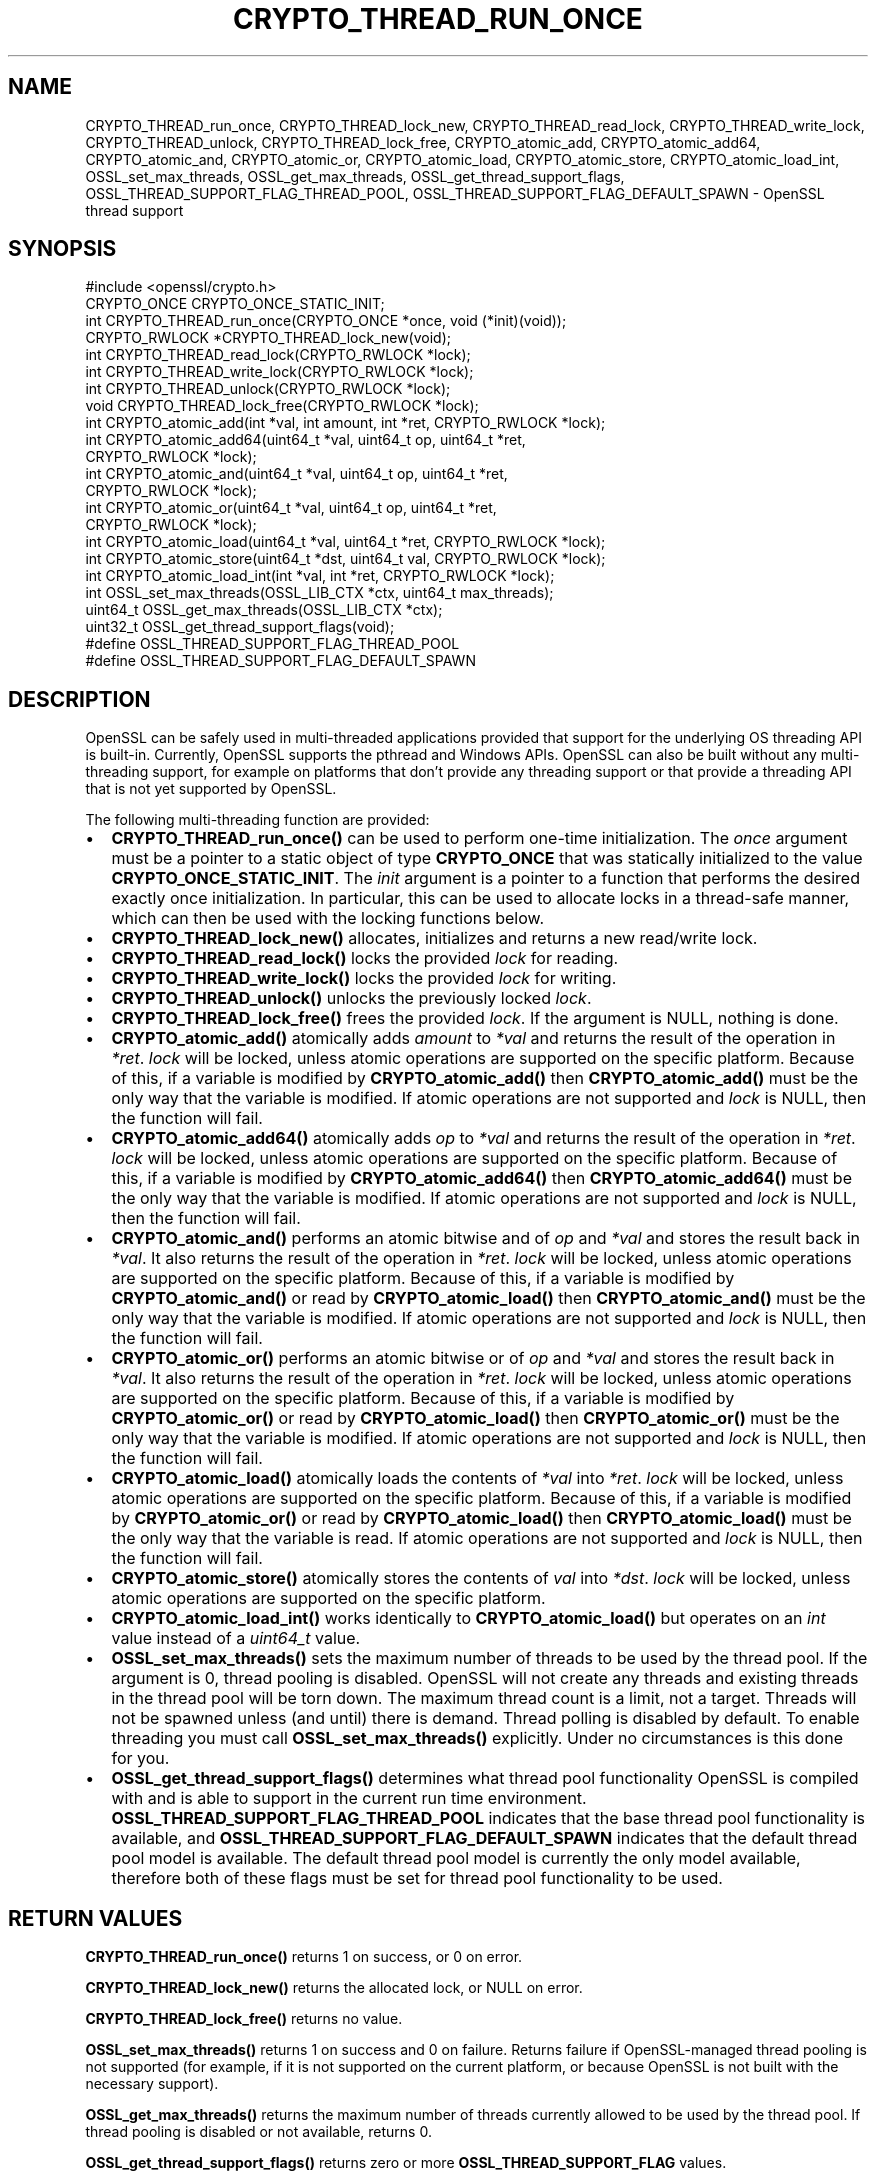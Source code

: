.\" -*- mode: troff; coding: utf-8 -*-
.\" Automatically generated by Pod::Man 5.0102 (Pod::Simple 3.45)
.\"
.\" Standard preamble:
.\" ========================================================================
.de Sp \" Vertical space (when we can't use .PP)
.if t .sp .5v
.if n .sp
..
.de Vb \" Begin verbatim text
.ft CW
.nf
.ne \\$1
..
.de Ve \" End verbatim text
.ft R
.fi
..
.\" \*(C` and \*(C' are quotes in nroff, nothing in troff, for use with C<>.
.ie n \{\
.    ds C` ""
.    ds C' ""
'br\}
.el\{\
.    ds C`
.    ds C'
'br\}
.\"
.\" Escape single quotes in literal strings from groff's Unicode transform.
.ie \n(.g .ds Aq \(aq
.el       .ds Aq '
.\"
.\" If the F register is >0, we'll generate index entries on stderr for
.\" titles (.TH), headers (.SH), subsections (.SS), items (.Ip), and index
.\" entries marked with X<> in POD.  Of course, you'll have to process the
.\" output yourself in some meaningful fashion.
.\"
.\" Avoid warning from groff about undefined register 'F'.
.de IX
..
.nr rF 0
.if \n(.g .if rF .nr rF 1
.if (\n(rF:(\n(.g==0)) \{\
.    if \nF \{\
.        de IX
.        tm Index:\\$1\t\\n%\t"\\$2"
..
.        if !\nF==2 \{\
.            nr % 0
.            nr F 2
.        \}
.    \}
.\}
.rr rF
.\" ========================================================================
.\"
.IX Title "CRYPTO_THREAD_RUN_ONCE 3ossl"
.TH CRYPTO_THREAD_RUN_ONCE 3ossl 2025-09-16 3.5.3 OpenSSL
.\" For nroff, turn off justification.  Always turn off hyphenation; it makes
.\" way too many mistakes in technical documents.
.if n .ad l
.nh
.SH NAME
CRYPTO_THREAD_run_once,
CRYPTO_THREAD_lock_new, CRYPTO_THREAD_read_lock, CRYPTO_THREAD_write_lock,
CRYPTO_THREAD_unlock, CRYPTO_THREAD_lock_free,
CRYPTO_atomic_add, CRYPTO_atomic_add64, CRYPTO_atomic_and, CRYPTO_atomic_or,
CRYPTO_atomic_load, CRYPTO_atomic_store, CRYPTO_atomic_load_int,
OSSL_set_max_threads, OSSL_get_max_threads,
OSSL_get_thread_support_flags, OSSL_THREAD_SUPPORT_FLAG_THREAD_POOL,
OSSL_THREAD_SUPPORT_FLAG_DEFAULT_SPAWN \- OpenSSL thread support
.SH SYNOPSIS
.IX Header "SYNOPSIS"
.Vb 1
\& #include <openssl/crypto.h>
\&
\& CRYPTO_ONCE CRYPTO_ONCE_STATIC_INIT;
\& int CRYPTO_THREAD_run_once(CRYPTO_ONCE *once, void (*init)(void));
\&
\& CRYPTO_RWLOCK *CRYPTO_THREAD_lock_new(void);
\& int CRYPTO_THREAD_read_lock(CRYPTO_RWLOCK *lock);
\& int CRYPTO_THREAD_write_lock(CRYPTO_RWLOCK *lock);
\& int CRYPTO_THREAD_unlock(CRYPTO_RWLOCK *lock);
\& void CRYPTO_THREAD_lock_free(CRYPTO_RWLOCK *lock);
\&
\& int CRYPTO_atomic_add(int *val, int amount, int *ret, CRYPTO_RWLOCK *lock);
\& int CRYPTO_atomic_add64(uint64_t *val, uint64_t op, uint64_t *ret,
\&                         CRYPTO_RWLOCK *lock);
\& int CRYPTO_atomic_and(uint64_t *val, uint64_t op, uint64_t *ret,
\&                       CRYPTO_RWLOCK *lock);
\& int CRYPTO_atomic_or(uint64_t *val, uint64_t op, uint64_t *ret,
\&                      CRYPTO_RWLOCK *lock);
\& int CRYPTO_atomic_load(uint64_t *val, uint64_t *ret, CRYPTO_RWLOCK *lock);
\& int CRYPTO_atomic_store(uint64_t *dst, uint64_t val, CRYPTO_RWLOCK *lock);
\& int CRYPTO_atomic_load_int(int *val, int *ret, CRYPTO_RWLOCK *lock);
\&
\& int OSSL_set_max_threads(OSSL_LIB_CTX *ctx, uint64_t max_threads);
\& uint64_t OSSL_get_max_threads(OSSL_LIB_CTX *ctx);
\& uint32_t OSSL_get_thread_support_flags(void);
\&
\& #define OSSL_THREAD_SUPPORT_FLAG_THREAD_POOL
\& #define OSSL_THREAD_SUPPORT_FLAG_DEFAULT_SPAWN
.Ve
.SH DESCRIPTION
.IX Header "DESCRIPTION"
OpenSSL can be safely used in multi-threaded applications provided that
support for the underlying OS threading API is built-in. Currently, OpenSSL
supports the pthread and Windows APIs. OpenSSL can also be built without
any multi-threading support, for example on platforms that don't provide
any threading support or that provide a threading API that is not yet
supported by OpenSSL.
.PP
The following multi-threading function are provided:
.IP \(bu 2
\&\fBCRYPTO_THREAD_run_once()\fR can be used to perform one-time initialization.
The \fIonce\fR argument must be a pointer to a static object of type
\&\fBCRYPTO_ONCE\fR that was statically initialized to the value
\&\fBCRYPTO_ONCE_STATIC_INIT\fR.
The \fIinit\fR argument is a pointer to a function that performs the desired
exactly once initialization.
In particular, this can be used to allocate locks in a thread-safe manner,
which can then be used with the locking functions below.
.IP \(bu 2
\&\fBCRYPTO_THREAD_lock_new()\fR allocates, initializes and returns a new read/write
lock.
.IP \(bu 2
\&\fBCRYPTO_THREAD_read_lock()\fR locks the provided \fIlock\fR for reading.
.IP \(bu 2
\&\fBCRYPTO_THREAD_write_lock()\fR locks the provided \fIlock\fR for writing.
.IP \(bu 2
\&\fBCRYPTO_THREAD_unlock()\fR unlocks the previously locked \fIlock\fR.
.IP \(bu 2
\&\fBCRYPTO_THREAD_lock_free()\fR frees the provided \fIlock\fR.
If the argument is NULL, nothing is done.
.IP \(bu 2
\&\fBCRYPTO_atomic_add()\fR atomically adds \fIamount\fR to \fI*val\fR and returns the
result of the operation in \fI*ret\fR. \fIlock\fR will be locked, unless atomic
operations are supported on the specific platform. Because of this, if a
variable is modified by \fBCRYPTO_atomic_add()\fR then \fBCRYPTO_atomic_add()\fR must
be the only way that the variable is modified. If atomic operations are not
supported and \fIlock\fR is NULL, then the function will fail.
.IP \(bu 2
\&\fBCRYPTO_atomic_add64()\fR atomically adds \fIop\fR to \fI*val\fR and returns the
result of the operation in \fI*ret\fR. \fIlock\fR will be locked, unless atomic
operations are supported on the specific platform. Because of this, if a
variable is modified by \fBCRYPTO_atomic_add64()\fR then \fBCRYPTO_atomic_add64()\fR must
be the only way that the variable is modified. If atomic operations are not
supported and \fIlock\fR is NULL, then the function will fail.
.IP \(bu 2
\&\fBCRYPTO_atomic_and()\fR performs an atomic bitwise and of \fIop\fR and \fI*val\fR and stores
the result back in \fI*val\fR. It also returns the result of the operation in
\&\fI*ret\fR. \fIlock\fR will be locked, unless atomic operations are supported on the
specific platform. Because of this, if a variable is modified by
\&\fBCRYPTO_atomic_and()\fR or read by \fBCRYPTO_atomic_load()\fR then \fBCRYPTO_atomic_and()\fR must
be the only way that the variable is modified. If atomic operations are not
supported and \fIlock\fR is NULL, then the function will fail.
.IP \(bu 2
\&\fBCRYPTO_atomic_or()\fR performs an atomic bitwise or of \fIop\fR and \fI*val\fR and stores
the result back in \fI*val\fR. It also returns the result of the operation in
\&\fI*ret\fR. \fIlock\fR will be locked, unless atomic operations are supported on the
specific platform. Because of this, if a variable is modified by
\&\fBCRYPTO_atomic_or()\fR or read by \fBCRYPTO_atomic_load()\fR then \fBCRYPTO_atomic_or()\fR must
be the only way that the variable is modified. If atomic operations are not
supported and \fIlock\fR is NULL, then the function will fail.
.IP \(bu 2
\&\fBCRYPTO_atomic_load()\fR atomically loads the contents of \fI*val\fR into \fI*ret\fR.
\&\fIlock\fR will be locked, unless atomic operations are supported on the specific
platform. Because of this, if a variable is modified by \fBCRYPTO_atomic_or()\fR or
read by \fBCRYPTO_atomic_load()\fR then \fBCRYPTO_atomic_load()\fR must be the only way that
the variable is read. If atomic operations are not supported and \fIlock\fR is
NULL, then the function will fail.
.IP \(bu 2
\&\fBCRYPTO_atomic_store()\fR atomically stores the contents of \fIval\fR into \fI*dst\fR.
\&\fIlock\fR will be locked, unless atomic operations are supported on the specific
platform.
.IP \(bu 2
\&\fBCRYPTO_atomic_load_int()\fR works identically to \fBCRYPTO_atomic_load()\fR but operates
on an \fIint\fR value instead of a \fIuint64_t\fR value.
.IP \(bu 2
\&\fBOSSL_set_max_threads()\fR sets the maximum number of threads to be used by the
thread pool. If the argument is 0, thread pooling is disabled. OpenSSL will
not create any threads and existing threads in the thread pool will be torn
down. The maximum thread count is a limit, not a target. Threads will not be
spawned unless (and until) there is demand. Thread polling is disabled by
default. To enable threading you must call \fBOSSL_set_max_threads()\fR explicitly.
Under no circumstances is this done for you.
.IP \(bu 2
\&\fBOSSL_get_thread_support_flags()\fR determines what thread pool functionality
OpenSSL is compiled with and is able to support in the current run time
environment. \fBOSSL_THREAD_SUPPORT_FLAG_THREAD_POOL\fR indicates that the base
thread pool functionality is available, and
\&\fBOSSL_THREAD_SUPPORT_FLAG_DEFAULT_SPAWN\fR indicates that the default thread pool
model is available. The default thread pool model is currently the only model
available, therefore both of these flags must be set for thread pool
functionality to be used.
.SH "RETURN VALUES"
.IX Header "RETURN VALUES"
\&\fBCRYPTO_THREAD_run_once()\fR returns 1 on success, or 0 on error.
.PP
\&\fBCRYPTO_THREAD_lock_new()\fR returns the allocated lock, or NULL on error.
.PP
\&\fBCRYPTO_THREAD_lock_free()\fR returns no value.
.PP
\&\fBOSSL_set_max_threads()\fR returns 1 on success and 0 on failure. Returns failure
if OpenSSL-managed thread pooling is not supported (for example, if it is not
supported on the current platform, or because OpenSSL is not built with the
necessary support).
.PP
\&\fBOSSL_get_max_threads()\fR returns the maximum number of threads currently allowed
to be used by the thread pool. If thread pooling is disabled or not available,
returns 0.
.PP
\&\fBOSSL_get_thread_support_flags()\fR returns zero or more \fBOSSL_THREAD_SUPPORT_FLAG\fR
values.
.PP
The other functions return 1 on success, or 0 on error.
.SH NOTES
.IX Header "NOTES"
On Windows platforms the CRYPTO_THREAD_* types and functions in the
\&\fI<openssl/crypto.h>\fR header are dependent on some of the types
customarily made available by including \fI<windows.h>\fR. The application
developer is likely to require control over when the latter is included,
commonly as one of the first included headers. Therefore, it is defined as an
application developer's responsibility to include \fI<windows.h>\fR prior to
\&\fI<openssl/crypto.h>\fR where use of CRYPTO_THREAD_* types and functions is
required.
.SH EXAMPLES
.IX Header "EXAMPLES"
You can find out if OpenSSL was configured with thread support:
.PP
.Vb 6
\& #include <openssl/opensslconf.h>
\& #if defined(OPENSSL_THREADS)
\&     /* thread support enabled */
\& #else
\&     /* no thread support */
\& #endif
.Ve
.PP
This example safely initializes and uses a lock.
.PP
.Vb 4
\& #ifdef _WIN32
\& # include <windows.h>
\& #endif
\& #include <openssl/crypto.h>
\&
\& static CRYPTO_ONCE once = CRYPTO_ONCE_STATIC_INIT;
\& static CRYPTO_RWLOCK *lock;
\&
\& static void myinit(void)
\& {
\&     lock = CRYPTO_THREAD_lock_new();
\& }
\&
\& static int mylock(void)
\& {
\&     if (!CRYPTO_THREAD_run_once(&once, void init) || lock == NULL)
\&         return 0;
\&     return CRYPTO_THREAD_write_lock(lock);
\& }
\&
\& static int myunlock(void)
\& {
\&     return CRYPTO_THREAD_unlock(lock);
\& }
\&
\& int serialized(void)
\& {
\&     int ret = 0;
\&
\&     if (!mylock()) {
\&        /* Do not unlock unless the lock was successfully acquired. */
\&        return 0;
\&     }
\&
\&     /* Your code here, do not return without releasing the lock! */
\&     ret = ... ;
\&     myunlock();
\&     return ret;
\& }
.Ve
.PP
Finalization of locks is an advanced topic, not covered in this example.
This can only be done at process exit or when a dynamically loaded library is
no longer in use and is unloaded.
The simplest solution is to just "leak" the lock in applications and not
repeatedly load/unload shared libraries that allocate locks.
.SH "SEE ALSO"
.IX Header "SEE ALSO"
\&\fBcrypto\fR\|(7), \fBopenssl\-threads\fR\|(7).
.SH HISTORY
.IX Header "HISTORY"
\&\fBCRYPTO_atomic_load_int()\fR, \fBOSSL_set_max_threads()\fR, \fBOSSL_get_max_threads()\fR,
\&\fBOSSL_get_thread_support_flags()\fR were added in OpenSSL 3.2.
.PP
\&\fBCRYPTO_atomic_store()\fR, \fBCRYPTO_atomic_add64()\fR, \fBCRYPTO_atomic_and()\fR
were added in OpenSSL 3.4.
.SH COPYRIGHT
.IX Header "COPYRIGHT"
Copyright 2000\-2024 The OpenSSL Project Authors. All Rights Reserved.
.PP
Licensed under the Apache License 2.0 (the "License").  You may not use
this file except in compliance with the License.  You can obtain a copy
in the file LICENSE in the source distribution or at
<https://www.openssl.org/source/license.html>.

